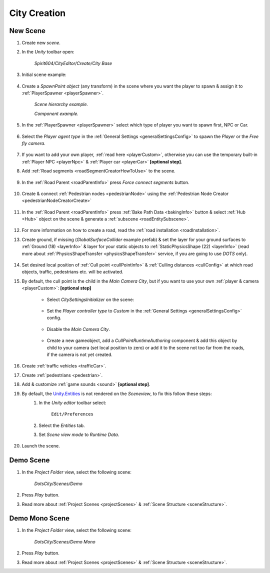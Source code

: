 .. _cityCreation:

City Creation
============

New Scene
------------

#. Create new `scene`.
#. In the `Unity` toolbar open:

	`Spirit604/CityEditor/Create/City Base`
	
	.. image:: /images/gettingstarted/CityBase.png
		
#. Initial scene example:

	.. image:: /images/gettingstarted/ExampleScene.png
	
#. Create a `SpawnPoint object` (any transform) in the scene where you want the player to spawn & assign it to :ref:`PlayerSpawner <playerSpawner>`.

	.. image:: /images/gettingstarted/PlayerSpawner.png
	`Scene hierarchy example.`
	
	.. image:: /images/gettingstarted/PlayerSpawner1.png
	`Component example.`
	
#. In the :ref:`PlayerSpawner <playerSpawner>` select which type of player you want to spawn first, NPC or Car. 
	
	.. image:: /images/gettingstarted/PlayerSpawner2.png

#. Select the `Player agent type` in the :ref:`General Settings <generalSettingsConfig>` to spawn the `Player` or the `Free fly camera`.

	.. image:: /images/gettingstarted/CitySettingsInitializer.png
	
#. If you want to add your own player, :ref:`read here <playerCustom>`, otherwise you can use the temporary built-in :ref:`Player NPC <playerNpc>` & :ref:`Player car <playerCar>` **[optional step]**.
#. Add :ref:`Road segments <roadSegmentCreatorHowToUse>` to the scene.

	.. only:: builder_html

		.. image:: /images/gettingstarted/Tutorial1.gif
	
#. In the :ref:`Road Parent <roadParentInfo>` press `Force connect segments` button.

	.. only:: builder_html

		.. image:: /images/gettingstarted/Tutorial2.gif
	
#. Create & connect :ref:`Pedestrian nodes <pedestrianNode>` using the :ref:`Pedestrian Node Creator <pedestrianNodeCreatorCreate>`

	.. only:: builder_html
	
		.. image:: /images/gettingstarted/Tutorial3.gif
		
#. In the :ref:`Road Parent <roadParentInfo>` press :ref:`Bake Path Data <bakingInfo>` button & select :ref:`Hub <Hub>` object on the scene & generate a :ref:`subscene <roadEntitySubscene>`.

	.. only:: builder_html
	
		.. image:: /images/gettingstarted/Tutorial4.gif
		
#. For more information on how to create a road, read the :ref:`road installation <roadInstallation>`.	
#. Create ground, if missing (`GlobalSurfaceCollider` example prefab) & set the layer for your ground surfaces to :ref:`Ground (18) <layerInfo>` & layer for your static objects to :ref:`StaticPhysicsShape (22) <layerInfo>` (read more about :ref:`PhysicsShapeTransfer <physicsShapeTransfer>` service, if you are going to use `DOTS` only).

	.. only:: builder_html
	
		.. image:: /images/gettingstarted/Tutorial5.gif

#. Set desired local position of :ref:`Cull point <cullPointInfo>` & :ref:`Culling distances <cullConfig>` at which road objects, traffic, pedestrians etc. will be activated.
#. By default, the cull point is the child in the `Main Camera City`, but if you want to use your own :ref:`player & camera <playerCustom>`: **[optional step]**	
	
	.. image:: /images/gettingstarted/CityCreation1.png
					
	* Select `CitySettingsInitializer` on the scene:

		.. image:: /images/gettingstarted/CityCreation2.png
		
	* Set the `Player controller type` to `Custom` in the :ref:`General Settings <generalSettingsConfig>` config.
	
		.. image:: /images/gettingstarted/CityCreation3.png
		
	* Disable the `Main Camera City`.
	
		.. image:: /images/gettingstarted/CityCreation4.png
					
	* Create a new gameobject, add a `CullPointRuntimeAuthoring` component & add this object by child to your camera (set local position to zero) or add it to the scene not too far from the roads, if the camera is not yet created.
		
	.. only:: builder_html
			
		.. image:: /images/gettingstarted/Tutorial6.gif
		`New cull point example.`
				
#. Create :ref:`traffic vehicles <trafficCar>`.
#. Create :ref:`pedestrians <pedestrian>`.
#. Add & customize :ref:`game sounds <sound>` **[optional step]**.
#. By default, the `Unity.Entities <https://docs.unity3d.com/Packages/com.unity.entities@1.2/>`_ is not rendered on the `Sceneview`, to fix this follow these steps:
	#. In the `Unity editor` toolbar select:
		
		``Edit/Preferences``

	#. Select the `Entities` tab.
	#. Set `Scene view mode` to `Runtime Data`.
	
		.. image:: /images/gettingstarted/EntitiesDisplay.png
			:scale: 70%
	
#. Launch the scene.

	.. only:: builder_html
			
		.. image:: /images/gettingstarted/Tutorial7.gif
		`Result example.`

.. _demoOpening:

Demo Scene
------------

#. In the `Project Folder` view, select the following scene:

	`DotsCity/Scenes/Demo`
	
#. Press `Play` button.
#. Read more about :ref:`Project Scenes <projectScenes>` & :ref:`Scene Structure <sceneStructure>`.

.. _demoMonoOpening:

Demo Mono Scene
------------

#. In the `Project Folder` view, select the following scene:

	`DotsCity/Scenes/Demo Mono`
	
#. Press `Play` button.
#. Read more about :ref:`Project Scenes <projectScenes>` & :ref:`Scene Structure <sceneStructure>`.